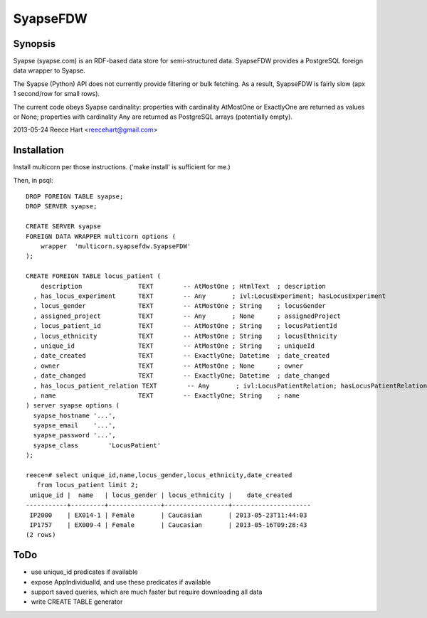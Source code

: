 =========
SyapseFDW
=========

Synopsis
--------

Syapse (syapse.com) is an RDF-based data store for semi-structured data.
SyapseFDW provides a PostgreSQL foreign data wrapper to Syapse.
 
The Syapse (Python) API does not currently provide filtering or bulk
fetching.  As a result, SyapseFDW is fairly slow (apx 1 second/row for
small rows).

The current code obeys Syapse cardinality: properties with cardinality
AtMostOne or ExactlyOne are returned as values or None; properties with
cardinality Any are returned as PostgreSQL arrays (potentially empty).

2013-05-24 Reece Hart <reecehart@gmail.com>

Installation
------------

Install multicorn per those instructions. ('make install' is sufficient for me.)


Then, in psql::

    DROP FOREIGN TABLE syapse;
    DROP SERVER syapse;
 
    CREATE SERVER syapse
    FOREIGN DATA WRAPPER multicorn options (
        wrapper  'multicorn.syapsefdw.SyapseFDW'
    );
    
    CREATE FOREIGN TABLE locus_patient (
        description               TEXT        -- AtMostOne ; HtmlText  ; description
      , has_locus_experiment      TEXT        -- Any       ; ivl:LocusExperiment; hasLocusExperiment
      , locus_gender              TEXT        -- AtMostOne ; String    ; locusGender
      , assigned_project          TEXT        -- Any       ; None      ; assignedProject
      , locus_patient_id          TEXT        -- AtMostOne ; String    ; locusPatientId
      , locus_ethnicity           TEXT        -- AtMostOne ; String    ; locusEthnicity
      , unique_id                 TEXT        -- AtMostOne ; String    ; uniqueId
      , date_created              TEXT        -- ExactlyOne; Datetime  ; date_created
      , owner                     TEXT        -- AtMostOne ; None      ; owner
      , date_changed              TEXT        -- ExactlyOne; Datetime  ; date_changed
      , has_locus_patient_relation TEXT        -- Any       ; ivl:LocusPatientRelation; hasLocusPatientRelation
      , name                      TEXT        -- ExactlyOne; String    ; name
    ) server syapse options (
      syapse_hostname '...',
      syapse_email    '...',
      syapse_password '...',
      syapse_class	  'LocusPatient'
    );

    reece=# select unique_id,name,locus_gender,locus_ethnicity,date_created
       from locus_patient limit 2;
     unique_id |  name   | locus_gender | locus_ethnicity |    date_created     
    -----------+---------+--------------+-----------------+---------------------
     IP2000    | EX014-1 | Female       | Caucasian       | 2013-05-23T11:44:03
     IP1757    | EX009-4 | Female       | Caucasian       | 2013-05-16T09:28:43
    (2 rows)
    


ToDo
----
* use unique_id predicates if available
* expose AppIndividualId, and use these predicates if available
* support saved queries, which are much faster but require downloading all data
* write CREATE TABLE generator
